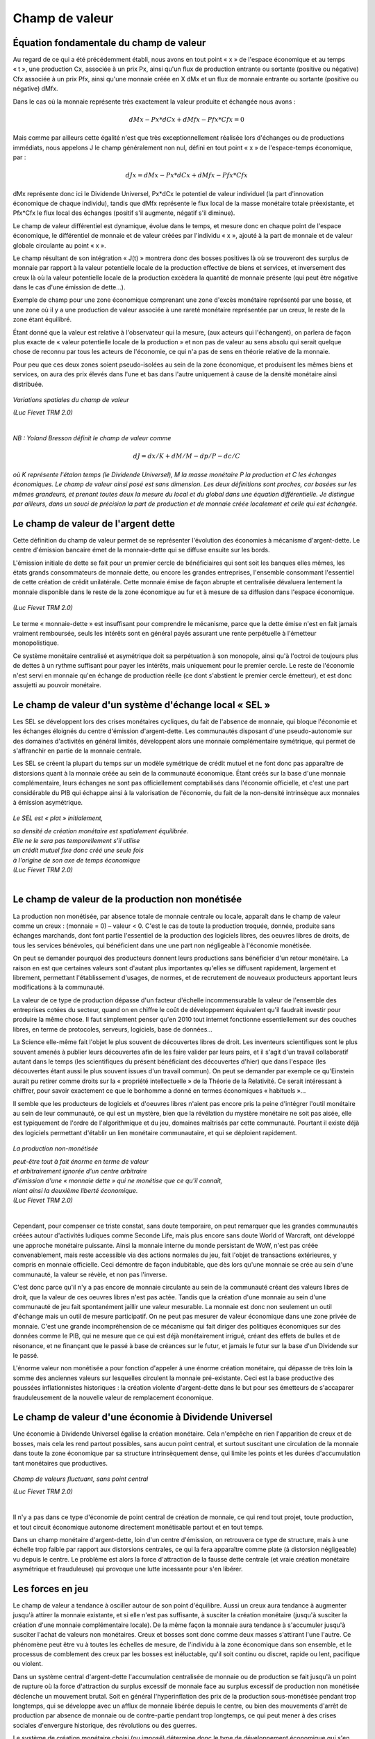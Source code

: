 ===============
Champ de valeur
===============

Équation fondamentale du champ de valeur
========================================

Au regard de ce qui a été précédemment établi, nous avons en tout point « x » de
l'espace économique et au temps « t », une production Cx, associée à un prix Px,
ainsi qu'un flux de production entrante ou sortante (positive ou négative) Cfx
associée à un prix Pfx, ainsi qu'une monnaie créée en X dMx et un flux de
monnaie entrante ou sortante (positive ou négative) dMfx.

Dans le cas où la monnaie représente très exactement la valeur produite et
échangée nous avons :

.. math::

   dMx - Px * dCx + dMfx - Pfx * Cfx = 0

Mais comme par ailleurs cette égalité n'est que très exceptionnellement réalisée lors d'échanges ou de productions immédiats, nous appelons J le champ généralement non nul, défini en tout point « x » de l'espace-temps économique, par :

.. math::

   dJx = dMx - Px * dCx + dMfx - Pfx * Cfx

dMx représente donc ici le Dividende Universel, Px*dCx le potentiel de valeur
individuel (la part d'innovation économique de chaque individu), tandis que dMfx
représente le flux local de la masse monétaire totale préexistante, et Pfx*Cfx
le flux local des échanges (positif s'il augmente, négatif s'il diminue).

Le champ de valeur différentiel est dynamique, évolue dans le temps, et mesure
donc en chaque point de l'espace économique, le différentiel de monnaie et de
valeur créées par l'individu « x », ajouté à la part de monnaie et de valeur
globale circulante au point « x ».

Le champ résultant de son intégration « J(t) » montrera donc des bosses
positives là où se trouveront des surplus de monnaie par rapport à la valeur
potentielle locale de la production effective de biens et services, et
inversement des creux là où la valeur potentielle locale de la production
excèdera la quantité de monnaie présente (qui peut être négative dans le cas
d'une émission de dette...).

Exemple de champ pour une zone économique comprenant une zone d'excès monétaire
représenté par une bosse, et une zone où il y a une production de valeur
associée à une rareté monétaire représentée par un creux, le reste de la zone
étant équilibré.

Étant donné que la valeur est relative à l'observateur qui la mesure, (aux
acteurs qui l'échangent), on parlera de façon plus exacte de « valeur
potentielle locale de la production » et non pas de valeur au sens absolu qui
serait quelque chose de reconnu par tous les acteurs de l'économie, ce qui n'a
pas de sens en théorie relative de la monnaie.

Pour peu que ces deux zones soient pseudo-isolées au sein de la zone économique,
et produisent les mêmes biens et services, on aura des prix élevés dans l'une et
bas dans l'autre uniquement à cause de la densité monétaire ainsi distribuée.

.. figure:: images/champ_valeur_1.png
    :align: center
    :width: 450px

    *Variations spatiales du champ de valeur*

    | *(Luc Fievet TRM 2.0)*
    |


*NB : Yoland Bresson définit le champ de valeur comme*

.. math::

   dJ = dx / K + dM / M - dp / P - dc/C

*où K représente l'étalon temps (le Dividende Universel),*
*M la masse monétaire P la production et C les échanges économiques.*
*Le champ de valeur ainsi posé est sans dimension.*
*Les deux définitions sont proches, car basées sur les mêmes grandeurs,*
*et prenant toutes deux la mesure du local et du global*
*dans une équation différentielle. Je distingue par ailleurs,*
*dans un souci de précision la part de production et de monnaie*
*créée localement et celle qui est échangée.*


Le champ de valeur de l'argent dette
====================================

Cette définition du champ de valeur permet de se représenter l'évolution des
économies à mécanisme d'argent-dette. Le centre d'émission bancaire émet de la
monnaie-dette qui se diffuse ensuite sur les bords.

L'émission initiale de dette se fait pour un premier cercle de bénéficiaires qui
sont soit les banques elles mêmes, les états grands consommateurs de monnaie
dette, ou encore les grandes entreprises, l'ensemble consommant l'essentiel de
cette création de crédit unilatérale. Cette monnaie émise de façon abrupte et
centralisée dévaluera lentement la monnaie disponible dans le reste de la zone
économique au fur et à mesure de sa diffusion dans l'espace économique.

.. figure:: images/champ_valeur_2.png
    :align: center
    :width: 450px

    *(Luc Fievet TRM 2.0)*


Le terme « monnaie-dette » est insuffisant pour comprendre le mécanisme, parce
que la dette émise n'est en fait jamais vraiment remboursée, seuls les intérêts
sont en général payés assurant une rente perpétuelle à l'émetteur
monopolistique.

Ce système monétaire centralisé et asymétrique doit sa perpétuation à son
monopole, ainsi qu'à l'octroi de toujours plus de dettes à un rythme suffisant
pour payer les intérêts, mais uniquement pour le premier cercle. Le reste de
l'économie n'est servi en monnaie qu'en échange de production réelle (ce dont
s'abstient le premier cercle émetteur), et est donc assujetti au pouvoir
monétaire.

Le champ de valeur d'un système d'échange local « SEL »
=======================================================

Les SEL se développent lors des crises monétaires cycliques, du fait de
l'absence de monnaie, qui bloque l'économie et les échanges éloignés du centre
d'émission d'argent-dette. Les communautés disposant d'une pseudo-autonomie sur
des domaines d'activités en général limités, développent alors une monnaie
complémentaire symétrique, qui permet de s'affranchir en partie de la monnaie
centrale.

Les SEL se créent la plupart du temps sur un modèle symétrique de crédit mutuel
et ne font donc pas apparaître de distorsions quant à la monnaie créée au sein
de la communauté économique. Étant créés sur la base d'une monnaie
complémentaire, leurs échanges ne sont pas officiellement comptabilisés dans
l'économie officielle, et c'est une part considérable du PIB qui échappe ainsi à
la valorisation de l'économie, du fait de la non-densité intrinsèque aux
monnaies à émission asymétrique.

.. figure:: images/champ_valeur_3.png
    :align: center
    :width: 450px

    *Le SEL est « plat » initialement,*

    | *sa densité de création monétaire est spatialement équilibrée.*
    | *Elle ne le sera pas temporellement s'il utilise*
    | *un crédit mutuel fixe donc créé une seule fois*
    | *à l'origine de son axe de temps économique*
    | *(Luc Fievet TRM 2.0)*
    |


Le champ de valeur de la production non monétisée
=================================================

La production non monétisée, par absence totale de monnaie centrale ou locale,
apparaît dans le champ de valeur comme un creux : (monnaie = 0) – valeur < 0.
C'est le cas de toute la production troquée, donnée, produite sans échanges
marchands, dont font partie l'essentiel de la production des logiciels libres,
des oeuvres libres de droits, de tous les services bénévoles, qui bénéficient
dans une  une part non négligeable à l'économie monétisée.

On peut se demander pourquoi des producteurs donnent leurs productions sans
bénéficier d'un retour monétaire. La raison en est que certaines valeurs sont
d'autant plus importantes qu'elles se diffusent rapidement, largement et
librement, permettant l'établissement d'usages, de normes, et de recrutement de
nouveaux producteurs apportant leurs modifications à la communauté.

La valeur de ce type de production dépasse d'un facteur d'échelle
incommensurable la valeur de l'ensemble des entreprises cotées du secteur, quand
on en chiffre le coût de développement équivalent qu'il faudrait investir pour
produire la même chose. Il faut simplement penser qu'en 2010 tout internet
fonctionne essentiellement sur des couches libres, en terme de protocoles,
serveurs, logiciels, base de données...

La Science elle-même fait l'objet le plus souvent de découvertes libres de
droit. Les inventeurs scientifiques sont le plus souvent amenés à publier leurs
découvertes afin de les faire valider par leurs pairs, et il s'agit d'un travail
collaboratif autant dans le temps (les scientifiques du présent bénéficiant des
découvertes d'hier) que dans l'espace (les découvertes étant aussi le plus
souvent issues d'un travail commun). On peut se demander par exemple ce
qu'Einstein aurait pu retirer comme droits sur la « propriété intellectuelle »
de la Théorie de la Relativité. Ce serait intéressant à chiffrer, pour savoir
exactement ce que le bonhomme a donné en termes économiques « habituels »...

Il semble que les producteurs de logiciels et d'oeuvres libres n'aient pas
encore pris la peine d'intégrer l'outil monétaire au sein de leur communauté, ce
qui est un mystère, bien que la révélation du mystère monétaire ne soit pas
aisée, elle est typiquement de l'ordre de l'algorithmique et du jeu, domaines
maîtrisés par cette communauté. Pourtant il existe déjà des logiciels permettant
d'établir un lien monétaire communautaire, et qui se déploient rapidement.

.. figure:: images/champ_valeur_4.png
    :align: center
    :width: 450px

    *La production non-monétisée*

    | *peut-être tout à fait énorme en terme de valeur*
    | *et arbitrairement ignorée d'un centre arbitraire*
    | *d'émission d'une « monnaie dette » qui ne monétise que ce qu'il connaît,*
    | *niant ainsi la deuxième liberté économique.*
    | *(Luc Fievet TRM 2.0)*
    |


Cependant, pour compenser ce triste constat, sans doute temporaire, on peut
remarquer que les grandes communautés créées autour d'activités ludiques comme
Seconde Life, mais plus encore sans doute World of Warcraft, ont développé une
approche monétaire puissante. Ainsi la monnaie interne du monde persistant de
WoW, n'est pas créée convenablement, mais reste accessible via des actions
normales du jeu, fait l'objet de transactions extérieures, y compris en monnaie
officielle. Ceci démontre de façon indubitable, que dès lors qu'une monnaie se
crée au sein d'une communauté, la valeur se révèle, et non pas l'inverse.

C'est donc parce qu'il n'y a pas encore de monnaie circulante au sein de la
communauté créant des valeurs libres de droit, que la valeur de ces oeuvres
libres n'est pas actée. Tandis que la création d'une monnaie au sein d'une
communauté de jeu fait spontanément jaillir une valeur mesurable. La monnaie
est donc non seulement un outil d'échange mais un outil de mesure
participatif. On ne peut pas mesurer de valeur économique dans une zone
privée de monnaie. C'est une grande incompréhension de ce mécanisme qui fait
diriger des politiques économiques sur des données comme le PIB, qui ne
mesure que ce qui est déjà monétairement irrigué, créant des effets de
bulles et de résonance, et ne finançant que le passé à base de créances sur
le futur, et jamais le futur sur la base d'un Dividende sur le passé.

L'énorme valeur non monétisée a pour fonction d'appeler à une énorme
création monétaire, qui dépasse de très loin la somme des anciennes valeurs
sur lesquelles circulent la monnaie pré-existante. Ceci est la base
productive des poussées inflationnistes historiques : la création violente
d'argent-dette dans le but pour ses émetteurs de s'accaparer frauduleusement
de la nouvelle valeur de remplacement économique.

Le champ de valeur d'une économie à Dividende Universel
=======================================================

Une économie à Dividende Universel égalise la création monétaire. Cela n'empêche
en rien l'apparition de creux et de bosses, mais cela les rend partout
possibles, sans aucun point central, et surtout suscitant une circulation de la
monnaie dans toute la zone économique par sa structure intrinsèquement dense,
qui limite les points et les durées d'accumulation tant monétaires que
productives.

.. figure:: images/champ_valeur_5.png
    :align: center
    :width: 450px

    *Champ de valeurs fluctuant, sans point central*

    | *(Luc Fievet TRM 2.0)*
    |

Il n'y a pas dans ce type d'économie de point central de création de monnaie, ce
qui rend tout projet, toute production, et tout circuit économique autonome
directement monétisable partout et en tout temps.

Dans un champ monétaire d'argent-dette, loin d'un centre d'émission, on
retrouvera ce type de structure, mais à une échelle trop faible par rapport aux
distorsions centrales, ce qui la fera apparaître comme plate (à distorsion
négligeable) vu depuis le centre. Le problème est alors la force d'attraction de
la fausse dette centrale (et vraie création monétaire asymétrique et
frauduleuse) qui provoque une lutte incessante pour s'en libérer.

Les forces en jeu
=================

Le champ de valeur a tendance à osciller autour de son point d'équilibre. Aussi
un creux aura tendance à augmenter jusqu'à attirer la monnaie existante, et si
elle n'est pas suffisante, à susciter la création monétaire (jusqu'à susciter la
création d'une monnaie complémentaire locale). De la même façon la monnaie aura
tendance à s'accumuler jusqu'à susciter l'achat de valeurs non monétaires. Creux
et bosses sont donc comme deux masses s'attirant l'une l'autre. Ce phénomène
peut être vu à toutes les échelles de mesure, de l'individu à la zone économique
dans son ensemble, et le processus de comblement des creux par les bosses est
inéluctable, qu'il soit continu ou discret, rapide ou lent, pacifique ou
violent.

Dans un système central d'argent-dette l'accumulation centralisée de monnaie ou
de production se fait jusqu'à un point de rupture où la force d'attraction du
surplus excessif de monnaie face au surplus excessif de production non monétisée
déclenche un mouvement brutal. Soit en général l'hyperinflation des prix de la
production sous-monétisée pendant trop longtemps, qui se développe avec un
afflux de monnaie libérée depuis le centre, ou bien des mouvements d'arrêt de
production par absence de monnaie ou de contre-partie pendant trop longtemps, ce
qui peut mener à des crises sociales d'envergure historique, des révolutions ou
des guerres.

Le système de création monétaire choisi (ou imposé) détermine donc le type de
développement économique qui s'en suivra ainsi que la forme spatio-temporelle du
champ de valeur : une fluctuation continue sans interruption pour un système à
Dividende Universel, et des pyramides de monnaie centrale à effondrement
cycliques (bulles monétaires, appelées encore bulles spéculatives) pour les
systèmes à émission asymétrique.

